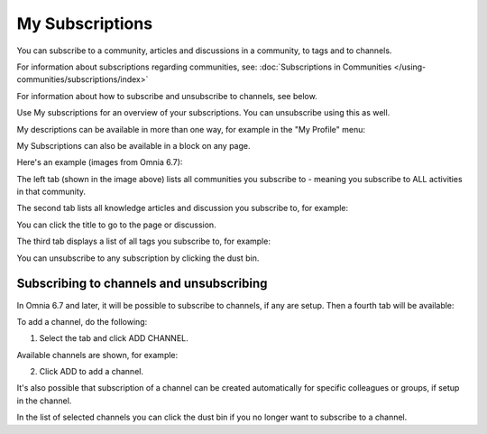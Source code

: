 My Subscriptions
==================

You can subscribe to a community, articles and discussions in a community, to tags and to channels.

For information about subscriptions regarding communities, see: :doc:`Subscriptions in Communities </using-communities/subscriptions/index>`

For information about how to subscribe and unsubscribe to channels, see below.

Use My subscriptions for an overview of your subscriptions. You can unsubscribe using this as well.

My descriptions can be available in more than one way, for example in the "My Profile" menu:

.. image:: my-profile-menu-1.png

.. image:: my-profile-menu-2.png

My Subscriptions can also be available in a block on any page.

Here's an example (images from Omnia 6.7):

.. image:: my-subscriptions-1-new.png

The left tab (shown in the image above) lists all communities you subscribe to - meaning you subscribe to ALL activities in that community. 

The second tab lists all knowledge articles and discussion you subscribe to, for example:

.. image:: my-subscriptions-2-new.png

You can click the title to go to the page or discussion.

The third tab displays a list of all tags you subscribe to, for example:

.. image:: my-subscriptions-3-new.png

You can unsubscribe to any subscription by clicking the dust bin.

Subscribing to channels and unsubscribing
********************************************
In Omnia 6.7 and later, it will be possible to subscribe to channels, if any are setup. Then a fourth tab will be available:

.. image:: my-subscriptions-67.png

To add a channel, do the following:

1. Select the tab and click ADD CHANNEL.

.. image:: my-subscriptions-67-add.png

Available channels are shown, for example:

.. image:: my-subscriptions-67-channels.png

2. Click ADD to add a channel. 

It's also possible that subscription of a channel can be created automatically for specific colleagues or groups, if setup in the channel.

In the list of selected channels you can click the dust bin if you no longer want to subscribe to a channel.

